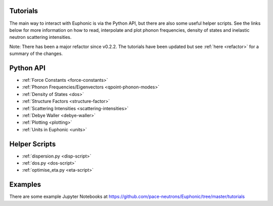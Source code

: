 .. _tutorials:

Tutorials
=========

The main way to interact with Euphonic is via the Python API, but there are
also some useful helper scripts. See the links below for more information on
how to read, interpolate and plot phonon frequencies, density of states and
inelastic neutron scattering intensities.

Note: There has been a major refactor since v0.2.2. The tutorials have been
updated but see :ref:`here <refactor>` for a summary of the changes.

Python API
==========

- :ref:`Force Constants <force-constants>`
- :ref:`Phonon Frequencies/Eigenvectors <qpoint-phonon-modes>`
- :ref:`Density of States <dos>`
- :ref:`Structure Factors <structure-factor>`
- :ref:`Scattering Intensities <scattering-intensities>`
- :ref:`Debye Waller <debye-waller>`
- :ref:`Plotting <plotting>`
- :ref:`Units in Euphonic <units>`

Helper Scripts
==============

- :ref:`dispersion.py <disp-script>`
- :ref:`dos.py <dos-script>`
- :ref:`optimise_eta.py <eta-script>`

Examples
========

There are some example Jupyter Notebooks at
https://github.com/pace-neutrons/Euphonic/tree/master/tutorials